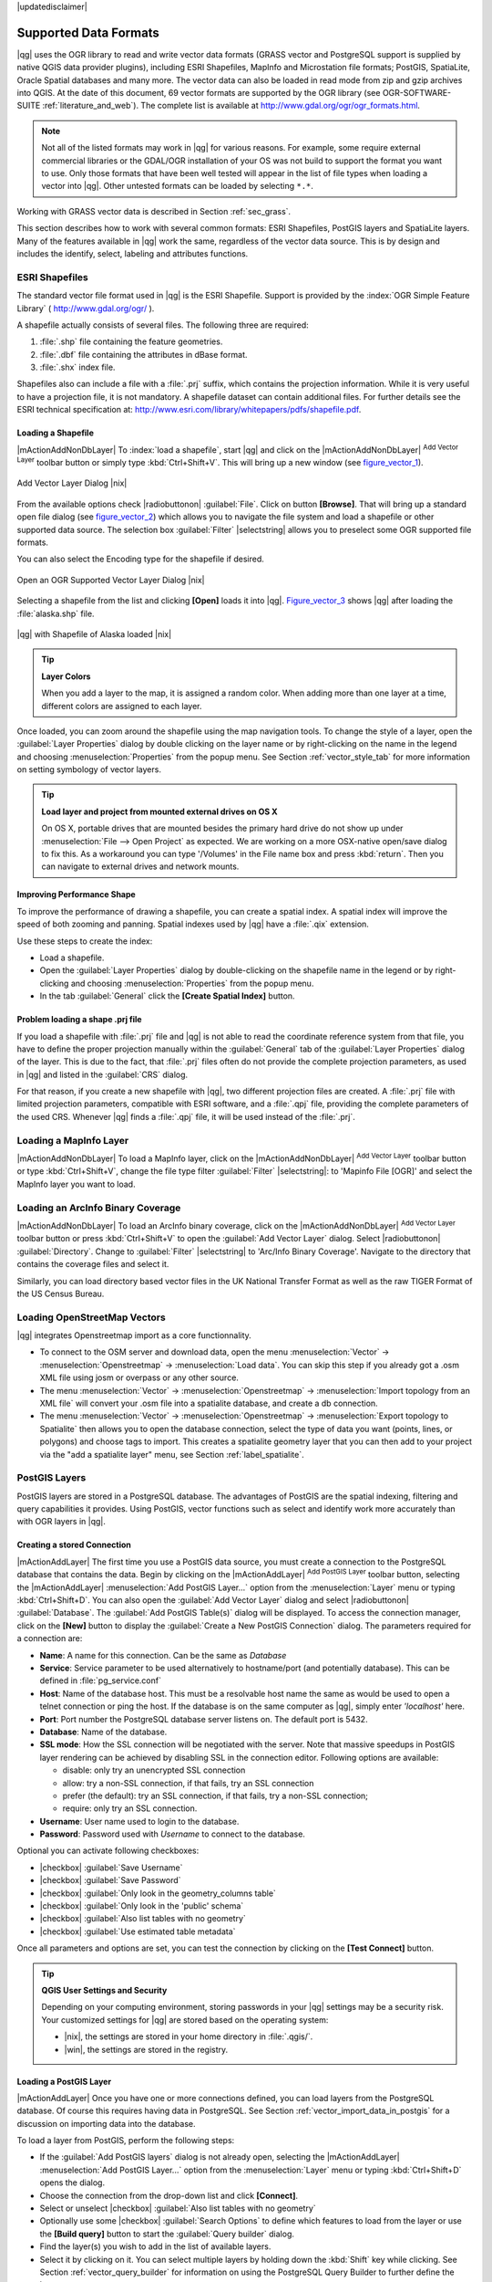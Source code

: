 |updatedisclaimer|

.. comment out this Section (by putting '|updatedisclaimer|' on top) if file is not uptodate with release


Supported Data Formats
======================

|qg| uses the OGR library to read and write vector data formats (GRASS vector and
PostgreSQL support is supplied by native QGIS data provider plugins), including
ESRI Shapefiles, MapInfo and Microstation file formats; PostGIS, SpatiaLite,
Oracle Spatial databases and many more. The vector data can also be loaded in
read mode from zip and gzip archives into QGIS. At the date of this document, 69
vector formats are supported by the OGR library (see OGR-SOFTWARE-SUITE :ref:`literature_and_web`).
The complete list is available at http://www.gdal.org/ogr/ogr_formats.html.

.. note::

   Not all of the listed formats may work in |qg| for various reasons.
   For example, some require external commercial libraries or the GDAL/OGR
   installation of your OS was not build to support the format you want to use.
   Only those formats that have been well tested will appear in the list of
   file types when loading a vector into |qg|. Other untested formats can be
   loaded by selecting ``*.*``.

Working with GRASS vector data is described in Section :ref:`sec_grass`.

This section describes how to work with several common formats: ESRI
Shapefiles, PostGIS layers and SpatiaLite layers. Many of the features
available in |qg| work the same, regardless of the vector data source.
This is by design and includes the identify, select, labeling and
attributes functions.

.. index:: ESRI, Shapefile, OGR

.. _vector_shapefiles:

ESRI Shapefiles
---------------


The standard vector file format used in |qg| is the ESRI Shapefile.
Support is provided by the :index:`OGR Simple Feature Library`
( http://www.gdal.org/ogr/ ).

A shapefile actually consists of several files. The following three are required:

#. :file:`.shp` file containing the feature geometries.
#. :file:`.dbf` file containing the attributes in dBase format.
#. :file:`.shx` index file.

Shapefiles also can include a file with a :file:`.prj` suffix, which contains the
projection information. While it is very useful to have a projection file, it is
not mandatory. A shapefile dataset can contain additional files. For further
details see the ESRI technical specification at:
http://www.esri.com/library/whitepapers/pdfs/shapefile.pdf.

.. _vector_load_shapefile:

Loading a Shapefile
...................

|mActionAddNonDbLayer| To :index:`load a shapefile`, start |qg| and click on the
|mActionAddNonDbLayer| :sup:`Add Vector Layer` toolbar button or simply type
:kbd:`Ctrl+Shift+V`. This will bring up a new window (see figure_vector_1_).


.. _figure_vector_1:

.. only:: html

   **Figure Vector 1:**

.. figure:: /static/user_manual/working_with_vector/addvectorlayerdialog.png
   :align: center
   :width: 25em

   Add Vector Layer Dialog |nix|

From the available options check |radiobuttonon| :guilabel:`File`. Click on button
**[Browse]**. That will bring up a standard open file dialog (see figure_vector_2_)
which allows you to navigate the file system and load a shapefile or other
supported data source. The selection box :guilabel:`Filter` |selectstring| allows
you to preselect some OGR supported file formats.

You can also select the Encoding type for the shapefile if desired.


.. _figure_vector_2:

.. only:: html

   **Figure Vector 2:**

.. figure:: /static/user_manual/working_with_vector/shapefileopendialog.png
   :align: center
   :width: 25em

   Open an OGR Supported Vector Layer Dialog |nix|

Selecting a shapefile from the list and clicking **[Open]** loads it into |qg|.
Figure_vector_3_ shows |qg| after loading the :file:`alaska.shp` file.


.. _figure_vector_3:

.. only:: html

   **Figure Vector 3:**

.. figure:: /static/user_manual/working_with_vector/shapefileloaded.png
   :align: center
   :width: 30em

   |qg| with Shapefile of Alaska loaded |nix|

.. _tip_layer_colors:

.. tip:: **Layer Colors**

   When you add a layer to the map, it is assigned a random color.
   When adding more than one layer at a time, different colors are assigned
   to each layer.

Once loaded, you can zoom around the shapefile using the map navigation tools.
To change the style of a layer, open the :guilabel:`Layer Properties` dialog
by double clicking on the layer name or by right-clicking on the name in the
legend and choosing :menuselection:`Properties` from the popup menu.
See Section :ref:`vector_style_tab` for more information on setting
symbology of vector layers.

.. _tip_load_from_external_drive_OSX:

.. tip:: **Load layer and project from mounted external drives on OS X**

   On OS X, portable drives that are mounted besides the primary hard drive
   do not show up under :menuselection:`File --> Open Project` as expected.
   We are working on a more OSX-native open/save dialog to fix this.
   As a workaround you can type '/Volumes' in the File name box and press
   :kbd:`return`. Then you can navigate to external drives and network mounts.

.. _vector_improving_performance_shape:

Improving Performance Shape
...........................

To improve the performance of drawing a shapefile, you can create a spatial
index. A spatial index will improve the speed of both zooming and panning.
Spatial indexes used by |qg| have a :file:`.qix` extension.

Use these steps to create the index:


*  Load a shapefile.
*  Open the :guilabel:`Layer Properties` dialog by double-clicking on the
   shapefile name in the legend or by right-clicking and choosing
   :menuselection:`Properties` from the popup menu.
*  In the tab :guilabel:`General` click the **[Create Spatial Index]** button.

.. _vector_shape_problem_loading:

Problem loading a shape .prj file
.................................

If you load a shapefile with :file:`.prj` file and |qg| is not able to read
the coordinate reference system from that file, you have to define the
proper projection manually within the :guilabel:`General` tab of the
:guilabel:`Layer Properties` dialog of the layer.
This is due to the fact, that :file:`.prj` files often do not provide the
complete projection parameters, as used in |qg| and listed in the
:guilabel:`CRS` dialog.

For that reason, if you create a new shapefile with |qg|, two different
projection files are created. A :file:`.prj` file with limited projection
parameters, compatible with ESRI software, and a :file:`.qpj` file,
providing the complete parameters of the used CRS. Whenever |qg| finds
a :file:`.qpj` file, it will be used instead of the :file:`.prj`.

.. index:: MapInfo

.. _vector_loading_mapinfo:

Loading a MapInfo Layer
-----------------------

|mActionAddNonDbLayer| To load a MapInfo layer, click on the |mActionAddNonDbLayer|
:sup:`Add Vector Layer` toolbar button or type :kbd:`Ctrl+Shift+V`, change the
file type filter :guilabel:`Filter` |selectstring|: to 'Mapinfo File [OGR]' and
select the MapInfo layer you want to load.

.. index:: ArcInfo_Binary_Coverage, Tiger_Format, UK_National_Transfer_Format
.. index:: US_Census_Bureau

.. _vector_loading_arcinfo_coverage:

Loading an ArcInfo Binary Coverage
----------------------------------

|mActionAddNonDbLayer| To load an ArcInfo binary coverage, click on the |mActionAddNonDbLayer|
:sup:`Add Vector Layer` toolbar button or press :kbd:`Ctrl+Shift+V` to open the
:guilabel:`Add Vector Layer` dialog. Select |radiobuttonon| :guilabel:`Directory`.
Change to :guilabel:`Filter` |selectstring| to 'Arc/Info Binary Coverage'.
Navigate to the directory that contains the coverage files and select it.

Similarly, you can load directory based vector files in the UK National Transfer
Format as well as the raw TIGER Format of the US Census Bureau.

.. index:: OSM, OpenStreetMap

Loading OpenStreetMap Vectors
-----------------------------

|qg| integrates Openstreetmap import as a core functionnality. 

* To connect to the OSM server and download data, open the menu :menuselection:`Vector` -> :menuselection:`Openstreetmap` -> :menuselection:`Load data`. You can skip this step if you already got a .osm XML file using josm or overpass or any other source.
* The menu :menuselection:`Vector` -> :menuselection:`Openstreetmap` -> :menuselection:`Import topology from an XML file` will convert your .osm file into a spatialite database, and create a db connection.
* The menu :menuselection:`Vector` -> :menuselection:`Openstreetmap` -> :menuselection:`Export topology to Spatialite` then allows you to open the database connection, select the type of data you want (points, lines, or polygons) and choose tags to import. This creates a spatialite geometry layer that you can then add to your project via the "add a spatialite layer" menu, see Section :ref:`label_spatialite`.

.. index:: PostGIS, PostgreSQL

.. _label_postgis:

PostGIS Layers
--------------

PostGIS layers are stored in a PostgreSQL database. The advantages of PostGIS are
the spatial indexing, filtering and query capabilities it provides. Using PostGIS,
vector functions such as select and identify work more accurately than with OGR
layers in |qg|.

.. index:: Connection_Manager

.. _vector_create_stored_connection:

Creating a stored Connection
............................

|mActionAddLayer| The first time you use a PostGIS data source, you must create
a connection to the PostgreSQL database that contains the data. Begin by clicking
on the |mActionAddLayer| :sup:`Add PostGIS Layer` toolbar button, selecting the
|mActionAddLayer| :menuselection:`Add PostGIS Layer...` option from the
:menuselection:`Layer` menu or typing :kbd:`Ctrl+Shift+D`. You can also open the
:guilabel:`Add Vector Layer` dialog and select |radiobuttonon| :guilabel:`Database`.
The :guilabel:`Add PostGIS Table(s)` dialog will be displayed. To access the
connection manager, click on the **[New]** button to display the
:guilabel:`Create a New PostGIS Connection` dialog. The parameters required for
a connection are:

* **Name**: A name for this connection. Can be the same as *Database*
* **Service**: Service parameter to be used alternatively to hostname/port (and
  potentially database). This can be defined in :file:`pg_service.conf`
* **Host**: Name of the database host. This must be a resolvable host name the
  same as would be used to open a telnet connection or ping the host. If the
  database is on the same computer as |qg|, simply enter *'localhost'* here.
* **Port**: Port number the PostgreSQL database server listens on. The default
  port is 5432.
* **Database**: Name of the database.
* **SSL mode**: How the SSL connection will be negotiated with the server. Note
  that massive speedups in PostGIS layer rendering can be achieved by disabling
  SSL in the connection editor. Following options are available:

  * disable: only try an unencrypted SSL connection
  * allow: try a non-SSL connection, if that fails, try an SSL connection
  * prefer (the default): try an SSL connection, if that fails, try a
    non-SSL connection;
  * require: only try an SSL connection.

* **Username**: User name used to login to the database.
* **Password**: Password used with *Username* to connect to the database.


Optional you can activate following checkboxes:

*  |checkbox| :guilabel:`Save Username`
*  |checkbox| :guilabel:`Save Password`
*  |checkbox| :guilabel:`Only look in the geometry_columns table`
*  |checkbox| :guilabel:`Only look in the 'public' schema`
*  |checkbox| :guilabel:`Also list tables with no geometry`
*  |checkbox| :guilabel:`Use estimated table metadata`


Once all parameters and options are set, you can test the connection
by clicking on the **[Test Connect]** button.

.. _tip_settings_security:

.. tip:: **QGIS User Settings and Security**

   Depending on your computing environment, storing passwords in your |qg|
   settings may be a security risk. Your customized settings for |qg| are
   stored based on the operating system:

   * |nix|, the settings are stored in your home directory in :file:`.qgis/`.
   * |win|, the settings are stored in the registry.

.. _vector_loading_postgis:

Loading a PostGIS Layer
.......................

|mActionAddLayer| Once you have one or more connections defined, you can load
layers from the PostgreSQL database. Of course this requires having data in
PostgreSQL. See Section :ref:`vector_import_data_in_postgis` for a discussion on
importing data into the database.

To load a layer from PostGIS, perform the following steps:

*  If the :guilabel:`Add PostGIS layers` dialog is not already open,
   selecting the |mActionAddLayer| :menuselection:`Add PostGIS Layer...` option 
   from the :menuselection:`Layer` menu or typing :kbd:`Ctrl+Shift+D` opens the 
   dialog.
*  Choose the connection from the drop-down list and click **[Connect]**.
*  Select or unselect |checkbox| :guilabel:`Also list tables with no geometry`
*  Optionally use some |checkbox| :guilabel:`Search Options` to define
   which features to load from the layer or use the **[Build query]** button
   to start the :guilabel:`Query builder` dialog.
*  Find the layer(s) you wish to add in the list of available layers.
*  Select it by clicking on it. You can select multiple layers by holding
   down the :kbd:`Shift` key while clicking. See Section
   :ref:`vector_query_builder` for information on using the PostgreSQL
   Query Builder to further define the layer.
*  Click on the **[Add]** button to add the layer to the map.

.. _tip_postgis_layers:

.. tip:: **PostGIS Layers**

   Normally a PostGIS layer is defined by an entry in the geometry_columns 
   table. From version 0.9.0 on, |qg| can load layers that do not have an
   entry in the geometry_columns table. This includes both tables and views.
   Defining a spatial view provides a powerful means to visualize your data.
   Refer to your PostgreSQL manual for information on creating views.

.. _sec_postgis_details:

Some details about PostgreSQL layers
....................................

This section contains some details on how |qg| accesses PostgreSQL layers.
Most of the time |qg| should simply provide you with a list of database
tables that can be loaded, and load them on request. However, if you have
trouble loading a PostgreSQL table into |qg|, the information below may
help you understand any |qg| messages and give you direction on changing
the PostgreSQL table or view definition to allow |qg| to load it.

|qg| requires that PostgreSQL layers contain a column that can be used
as a unique key for the layer. For tables this usually means that the table
needs a primary key, or a column with a unique constraint on it. In |qg|,
this column needs to be of type int4 (an integer of size 4 bytes).
Alternatively the ctid column can be used as primary key. If a table lacks
these items, the oid column will be used instead. Performance will be
improved if the column is indexed (note that primary keys are automatically
indexed in PostgreSQL).

If the PostgreSQL layer is a view, the same requirement exists, but views
do not have primary keys or columns with unique constraints on them. You have to 
define a primary key field (has to be integer) in the QGIS dialog before you can load the view.
If a suitable column cannot does not exist in the view, |qg| will not load the layer.
If this occurs, the solution is to alter the view so that it does include
a suitable column (a type of integer and either a primary key or with a
unique constraint, preferably indexed).

QGIS offers a checkbox **Select at id** that is activated by default. This option
gets the ids without the attributes which is faster in most cases. It can make sense
to disable this option when you use expensive views.

.. %FIXME: Add missing information
.. % When dealing with views, |qg| parses the view definition and

.. index:: shp2pgsql

.. _loading_postgis_data:

.. _vector_import_data_in_postgis:

Importing Data into PostgreSQL
------------------------------

Data can be imported into PostgreSQL/PostGIS using several tools, such as the SPIT
plugin or the command line tools shp2pgsql or ogr2ogr.

.. _spit_plugin:

SPIT Plugin
...........

|qg| comes with a core plugin named |spiticon| :sup:`SPIT` (Shapefile to
PostGIS Import Tool). SPIT can be used to load multiple shapefiles at
one time and includes support for schemas. See Section :ref:`label_spit` for
more information.

shp2pgsql
...........

PostGIS includes an utility called **shp2pgsql** that can be used to import
shapefiles into a PostGIS enabled database. For example, to import a
shapefile named :file:`lakes.shp` into a PostgreSQL database named
``gis_data``, use the following command:

::

  shp2pgsql -s 2964 lakes.shp lakes_new | psql gis_data

This creates a new layer named ``lakes_new`` in the ``gis_data`` database.
The new layer will have a spatial reference identifier (SRID) of 2964.
See Section :ref:`label_projections` for more information on spatial
reference systems and projections.

.. index:: pgsql2shp

.. _tip_export_from_postgis:

.. tip:: **Exporting datasets from PostGIS**

   Like the import-tool **shp2pgsql** there is also a tool to export
   PostGIS-datasets as shapefiles: **pgsql2shp**. This is shipped within
   your PostGIS distribution.



.. index:: ogr2ogr

ogr2ogr
.......

Beside **shp2pgsql** and **SPIT** there is another tool for feeding geodata
in PostGIS: **ogr2ogr**. This is part of your GDAL installation.

To import a shapefile into PostGIS, do the following:
::

  ogr2ogr -f "PostgreSQL" PG:"dbname=postgis host=myhost.de user=postgres \
  password=topsecret" alaska.shp


This will import the shapefile :file:`alaska.shp` into the PostGIS-database
*postgis* using the user *postgres* with the password *topsecret* on host
server *myhost.de*.

Note that OGR must be built with PostgreSQL to support PostGIS.
You can see this by typing
::

  ogrinfo --formats | grep -i post


If you like to use PostgreSQL's **COPY** \ -command instead of the default
**INSERT INTO** method you can export the following environment-variable
(at least available on |nix| and |osx|):
::


  export PG_USE_COPY=YES


**ogr2ogr** does not create spatial indexes like **shp2pgsl** does. You
need to create them manually using the normal SQL-command **CREATE INDEX**
afterwards as an extra step (as described in the next section
:ref:`vector_improving_performance`).

.. _label_improve:

.. _vector_improving_performance:

Improving Performance
.....................

Retrieving features from a PostgreSQL database can be time consuming, especially
over a network. You can improve the drawing performance of PostgreSQL layers by
ensuring that a :index:`PostGIS spatial index` exists on each layer in the
database. PostGIS supports creation of a :index:`GiST (Generalized Search Tree)
index` to speed up spatial searches of the data (GiST index information is taken
from the PostGIS documentation available at http://postgis.refractions.net).

The syntax for creating a GiST index is:
::


   CREATE INDEX [indexname] ON [tablename]
     USING GIST ( [geometryfield] GIST_GEOMETRY_OPS );


Note that for large tables, creating the index can take a long time. Once the
index is created, you should perform a ``VACUUM ANALYZE``. See the PostGIS
documentation (POSTGIS-PROJECT :ref:`literature_and_web`) for more information.

The following is an example of creating a GiST index:
::


  gsherman@madison:~/current$ psql gis_data
  Welcome to psql 8.3.0, the PostgreSQL interactive terminal.

  Type:  \copyright for distribution terms
         \h for help with SQL commands
         \? for help with psql commands
         \g or terminate with semicolon to execute query
         \q to quit

  gis_data=# CREATE INDEX sidx_alaska_lakes ON alaska_lakes
  gis_data-# USING GIST (the_geom GIST_GEOMETRY_OPS);
  CREATE INDEX
  gis_data=# VACUUM ANALYZE alaska_lakes;
  VACUUM
  gis_data=# \q
  gsherman@madison:~/current$

.. index:: ST_Shift_Longitude

Vector layers crossing 180 |degrees| longitude
-----------------------------------------------

Many GIS packages don't wrap vector maps, with a geographic reference system
(lat/lon), :index:`crossing the 180 degrees longitude line`
(http://postgis.refractions.net/documentation/manual-1.4/ST\_Shift\_Longitude.html).
As result, if we open such map in |qg|, we will see two far, distinct locations,
that should show near each other. In Figure_vector_4_ the tiny point on the far
left of the map canvas (Chatham Islands), should be within the grid, right of
New Zealand main islands.

.. _figure_vector_4:

.. only:: html

   **Figure Vector 4:**

.. figure:: /static/user_manual/working_with_vector/vectorNotWrapping.png
   :width: 30em
   :align: center

   Map in lat/lon crossing the 180 |degrees| longitude line |nix|


A workaround is to transform the longitude values using PostGIS and the
**ST_Shift_Longitude** function  This function reads every point/vertex in every
component of every feature in a geometry, and if the longitude coordinate is
< 0 |degrees| adds 360 |degrees| to it. The result would be a 0 |degrees| - 360 |degrees|
version of the data to be plotted in a 180 |degrees| centric map.


.. _figure_vector_5:

.. only:: html

   **Figure Vector 5:**

.. figure:: /static/user_manual/working_with_vector/vectorWrapping.png
   :width: 30em
   :align: center

   Crossing 180 |degrees| longitude applying the **ST_Shift_Longitude**
   function |nix|

Usage
.....

*  Import data to PostGIS (:ref:`vector_import_data_in_postgis`) using
   for example the PostGIS Manager plugin or the SPIT plugin
*  Use the PostGIS command line interface to issue the following command
   (this is an example where "TABLE" is the actual name of your PostGIS table)

   ``gis_data=# update TABLE set the_geom=ST_Shift_Longitude(the_geom);``
*  If everything went right you should receive a confirmation about the
   number of features that were updated, then you'll be able to load the
   map and see the difference (Figure_vector_5_)

.. index:: Spatialite, SQLite

.. _label_spatialite:

SpatiaLite Layers
-----------------

|mActionAddSpatiaLiteLayer| The first time you load data from a SpatiaLite
database, begin by clicking on the |mActionAddSpatiaLiteLayer|
:sup:`Add SpatiaLite Layer` toolbar button or by selecting the
|mActionAddSpatiaLiteLayer| :menuselection:`Add SpatiaLite Layer...` option
from the :menuselection:`Layer` menu or by typing :kbd:`Ctrl+Shift+L`.
This will bring up a window, which will allow you to either connect to a
SpatiaLite database already known to |qg|, which you can choose from the
dropdown menu or to define a new connection to a new database. To define a
new connection, click on **[New]** and use the file browser to point to
your SpatiaLite database, which is a file with a :file:`.sqlite` extension.

If you want to save a vector layer to SpatiaLite format you can do this by
right clicking the layer in the legend. Then click on :menuselection:`Save as..`,
define the name of the output file, select 'SpatiaLite' as format and the CRS.
Also you can select 'SQLite' as format, and then add ``SPATIALITE=YES`` in the
OGR data source creation option field. This tells OGR to create a SpatiaLite
database. See also http://www.gdal.org/ogr/drv_sqlite.html.

QGIS also supports editable views in SpatiaLite.

Creating a new SpatiaLite layer
...............................

If you want to create a new SpatiaLite layer, please refer to section
:ref:`vector_create_spatialite`.

.. index:: QSpatiaLite, Spatialite_Manager, DB_Manager

.. _tip_spatialite_management_plugin:

.. tip:: **SpatiaLite data management Plugins**

   For SpatiaLite data management you can also use several Python plugins:
   QSpatiaLite, SpatiaLite Manager or DB Manager (core plugin, recommended). They
   can be downloaded and installed with the Plugin Installer.

.. _label_mssql:

MSSQL Spatial Layers
--------------------

|mActionAddMssqlLayer| QGIS also provides native MS SQL 2008 support. The
|mActionAddMssqlLayer| :sup:`Add MSSQL Spatial Layer` is part of the new toolbar
button or available in the MS SQL node in the QBrowser tree, providing drag and
drop import support.


ORACLE Spatial Layers
---------------------

|mActionAddOracleLayer| QGIS also provides native ORACLE Locator/Spatial support. The
|mActionAddOracleLayer| :sup:`Add ORACLE Spatial Layer` is part of the new toolbar
button or available in the ORACLE node in the QBrowser tree, providing drag and
drop import support. ORACLE Spatial layers are stored in an ORACLE database. 


.. index:: Connection_Manager

.. _vector_create_stored_oracle_connection:

Creating a stored Connection
............................

|mActionAddOracleLayer| The first time you use a ORACLE Spatial data source, you must create
a connection to the database that contains the data. Begin by clicking
on the |mActionAddOracleLayer| :sup:`Add ORACLE Spatial Layer` toolbar button, selecting the
|mActionAddOracleLayer| :menuselection:`Add ORACLE Spatial Layer...` option from the
:menuselection:`Layer` menu or typing :kbd:`Ctrl+Shift+O`. To access the
connection manager, click on the **[New]** button to display the
:guilabel:`Create a New ORACLE Spatial Connection` dialog. The parameters required for
a connection are:

* **Name**: A name for this connection. Can be the same as *Database*
* **Database** SID or SERVICE_NAME of the Oracle instance.
* **Host**: Name of the database host. This must be a resolvable host name the
  same as would be used to open a telnet connection or ping the host. If the
  database is on the same computer as |qg|, simply enter *'localhost'* here.
* **Port**: Port number the PostgreSQL database server listens on. The default
  port is 1521.
* **Username**: User name used to login to the database.
* **Password**: Password used with *Username* to connect to the database.

Optional you can activate following checkboxes:

*  |checkbox| :guilabel:`Save Username` Indicates whether to save the database user name in the connection configuration.
*  |checkbox| :guilabel:`Save Password` Indicates whether to save the database password in the connection settings. Passwords are saved in clear text in the system configuration and in the project files!
*  |checkbox| :guilabel:`Only look in meta data table` Restricts the displayed tables to those that are in the all_sdo_geom_metadata view. This can speed up the initial display of spatial tables.
*  |checkbox| :guilabel:`Only look for user's tables` When searching for spatial tables restrict the search to tables that are owner by the user.
*  |checkbox| :guilabel:`Also list tables with no geometry` Indicates that tables without geometry should also be listed by default.
*  |checkbox| :guilabel:`Use estimated table statistics for the layer metadata` When the layer is setup various metadata is required for the Oracle table. This includes information such as the table row count, geometry type and spatial extents of the data in the geometry column. If the table contains a large number of rows determining this metadata is time consuming. By activating this option the following fast table metadata operations are done: Row count is determined from all_tables.num_rows. Table extents are always determined with the SDO_TUNE.EXTENTS_OF function even if a layer filter is applied. The table geometry is determined from the first 100 non-null geometry rows in the table.
*  |checkbox| :guilabel:`Only existing geometry types` Only list the existing geometry types and don't offer to add others.

Once all parameters and options are set, you can test the connection by clicking on the **[Test Connect]** button.

.. _tip_settings_security:

.. tip:: **QGIS User Settings and Security**

   Depending on your computing environment, storing passwords in your |qg|
   settings may be a security risk. Passwords are saved in clear text in the 
   system configuration and in the project files!
   Your customized settings for |qg| are stored based on the operating system:

   * |nix|, the settings are stored in your home directory in :file:`.config/QGIS/QGIS2.conf`.
   * |win|, the settings are stored in the registry.

.. _vector_loading_ORACLE Spatial:

Loading a ORACLE Spatial Layer
..............................

|mActionAddOracleLayer| Once you have one or more connections defined, you can load
layers from the ORACLE database. Of course this requires having data in
ORACLE.

To load a layer from ORACLE Spatial, perform the following steps:

*  If the :guilabel:`Add ORACLE Spatial layers` dialog is not already open,
   click on the |mActionAddOracleLayer| :sup:`Add ORACLE Spatial Layer` toolbar button.
*  Choose the connection from the drop-down list and click **[Connect]**.
*  Select or unselect |checkbox| :guilabel:`Also list tables with no geometry`
*  Optionally use some |checkbox| :guilabel:`Search Options` to define
   which features to load from the layer or use the **[Build query]** button
   to start the :guilabel:`Query builder` dialog.
*  Find the layer(s) you wish to add in the list of available layers.
*  Select it by clicking on it. You can select multiple layers by holding
   down the :kbd:`Shift` key while clicking. See Section
   :ref:`vector_query_builder` for information on using the ORACLE
   Query Builder to further define the layer.
*  Click on the **[Add]** button to add the layer to the map.

.. _tip_ORACLE Spatial_layers:

.. tip:: **ORACLE Spatial Layers**

   Normally an ORACLE Spatial layer is defined by an entry in the **USER_SDO_METADATA** 
   table.

.. _sec_ORACLE Spatial_details:

